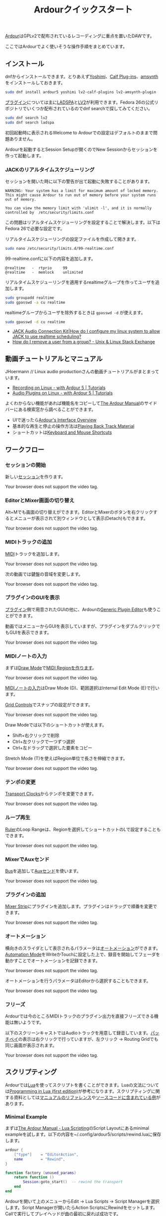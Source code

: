#+TITLE: Ardourクイックスタート
#+OPTIONS: html-postamble:nil

[[https://ardour.org/][Ardour]]はGPLv2で配布されているレコーディングに重点を置いたDAWです。

ここではArdourでよく使いそうな操作手順をまとめています。

** インストール
dnfからインストールできます。とりあえず[[http://yoshimi.sourceforge.net/][Yoshimi]]、[[http://calf-studio-gear.org/][Calf Plug-ins]]、[[https://amsynth.github.io/][amsynth]]をインストールしておきます。

#+BEGIN_SRC bash
sudo dnf install ardour5 yoshimi lv2-calf-plugins lv2-amsynth-plugin
#+END_SRC

[[http://manual.ardour.org/working-with-plugins/][プラグイン]]については主に[[http://www.ladspa.org/][LADSPA]]と[[http://lv2plug.in/][LV2]]が利用できます。Fedora 26の公式リポジトリでいくつか配布されているのでdnf searchで探してみてください。

#+BEGIN_SRC bash
sudo dnf search lv2
sudo dnf search ladspa
#+END_SRC

初回起動時に表示されるWelcome to Ardourでの設定はデフォルトのままで問題ありません。

Ardourを起動するとSession Setupが開くのでNew Sessionからセッションを作って起動します。

*** JACKのリアルタイムスケジューリング
セッションを開いた時に以下の警告が出て起動に失敗することがあります。

#+BEGIN_EXAMPLE
WARNING: Your system has a limit for maximum amount of locked memory. This might cause Ardour to run out of memory before your system runs out of memory.

You can view the memory limit with 'ulimit -l', and it is normally controlled by  /etc/security/limits.conf
#+END_EXAMPLE

この問題はリアルタイムスケジューリングを設定することで解決します。以下はFedora 26で必要な設定です。

リアルタイムスケジューリングの設定ファイルを作成して開きます。

#+BEGIN_SRC bash
sudo nano /etc/security/limits.d/99-realtime.conf
#+END_SRC

99-realtime.confに以下の内容を追加します。

#+BEGIN_SRC
@realtime   -  rtprio     99
@realtime   -  memlock    unlimited
#+END_SRC

リアルタイムスケジューリングを適用するrealtimeグループを作ってユーザを追加します。

#+BEGIN_SRC bash
sudo groupadd realtime
sudo gpasswd -a cu realtime
#+END_SRC

realtimeグループからユーザを除外するときは =gpasswd -d= が使えます。

#+BEGIN_SRC bash
sudo gpasswd -d cu realtime
#+END_SRC

- [[http://www.jackaudio.org/faq/linux_rt_config.html][JACK Audio Connection Kit|How do I configure my linux system to allow JACK to use realtime scheduling?]]
- [[https://unix.stackexchange.com/questions/29570/how-do-i-remove-a-user-from-a-group][How do I remove a user from a group? - Unix & Linux Stack Exchange]]

** 動画チュートリアルとマニュアル
JHoermann // Linux audio productionさんの動画チュートリアルがまとまっています。

- [[https://www.youtube.com/watch?v=arvPwZlU1ak][Recording on Linux - with Ardour 5 | Tutorials]]
- [[https://www.youtube.com/watch?v=9jclRW6ByGo][Audio Plugins on Linux - with Ardour 5 | Tutorials]]

よくわからない機能があれば機能名をコピーして[[http://manual.ardour.org/toc/][The Ardour Manual]]のサイドバーにある検索窓から調べることができます。

- UIで迷ったら[[http://manual.ardour.org/ardours-interface/about/][Ardour's Interface Overview]]
- 基本的な再生と停止の操作方法は[[http://manual.ardour.org/playback-recording/playing-back-track-material/][Playing Back Track Material]]
- ショートカットは[[http://manual.ardour.org/introduction-to-ardour/keyboard-and-mouse-shortcuts/][Keyboard and Mouse Shortcuts]]

** ワークフロー
*** セッションの開始
新しい[[http://manual.ardour.org/working-with-sessions/whats-in-a-session/][セッション]]を作ります。

#+ATTR_HTML: :controls controls :width 800
#+BEGIN_video
#+HTML: <source src="./video/ardour_new_session.mp4" type="video/mp4">
Your browser does not support the video tag.
#+END_video

*** EditorとMixer画面の切り替え
Alt+Mでも画面の切り替えができます。EditorとMixerのボタンを右クリックするとメニューが表示されて別ウィンドウとして表示(Detach)もできます。

#+ATTR_HTML: :controls controls :width 800
#+BEGIN_video
#+HTML: <source src="./video/ardour_editor_mixer.mp4" type="video/mp4">
Your browser does not support the video tag.
#+END_video

*** MIDIトラックの追加
[[http://manual.ardour.org/midi/][MIDI]]トラックを追加します。

#+ATTR_HTML: :controls controls :width 800
#+BEGIN_video
#+HTML: <source src="./video/ardour_add_midi_track.mp4" type="video/mp4">
Your browser does not support the video tag.
#+END_video

次の動画では鍵盤の音域を変更します。

#+ATTR_HTML: :controls controls :width 800
#+BEGIN_video
#+HTML: <source src="./video/ardour_midi_track_keyboard.mp4" type="video/mp4">
Your browser does not support the video tag.
#+END_video

*** プラグインのGUIを表示
[[http://manual.ardour.org/working-with-plugins/][プラグイン]]側で用意されたGUIの他に、Ardourの[[http://manual.ardour.org/working-with-plugins/working-with-ardour-built-plugin-editors/][Generic Plugin Editor]]も使うことができます。

動画ではメニューからGUIを表示していますが、プラグインをダブルクリックでもGUIを表示できます。

#+ATTR_HTML: :controls controls :width 800
#+BEGIN_video
#+HTML: <source src="./video/ardour_plugin_gui.mp4" type="video/mp4">
Your browser does not support the video tag.
#+END_video

*** MIDIノートの入力
まずは[[http://manual.ardour.org/ardours-interface/the-toolbox/][Draw Mode]]で[[http://manual.ardour.org/working-with-midi/create-midi-regions/][MIDI Regionを作ります]]。

#+ATTR_HTML: :controls controls :width 800
#+BEGIN_video
#+HTML: <source src="./video/ardour_midi_region.mp4" type="video/mp4">
Your browser does not support the video tag.
#+END_video

[[http://manual.ardour.org/working-with-midi/add-new-notes/][MIDIノートの入力]]はDraw Mode (D)、範囲選択はInternal Edit Mode (E)で行います。

[[http://manual.ardour.org/ardours-interface/the-grid-controls/][Grid Controls]]でスナップの設定ができます。

#+ATTR_HTML: :controls controls :width 800
#+BEGIN_video
#+HTML: <source src="./video/ardour_midi_note_draw.mp4" type="video/mp4">
Your browser does not support the video tag.
#+END_video

Draw Modeでは以下のショートカットが使えます。

- Shift+右クリックで削除
- Ctrl+左クリックで一つずつ選択
- Ctrl+左ドラッグで選択した要素をコピー

Stretch Mode (T)を使えばRegion単位で長さを伸縮できます。

#+ATTR_HTML: :controls controls :width 800
#+BEGIN_video
#+HTML: <source src="./video/ardour_midi_note_stretch.mp4" type="video/mp4">
Your browser does not support the video tag.
#+END_video

*** テンポの変更
[[http://manual.ardour.org/ardours-interface/using-ardour-clock-displays/][Transport Clocks]]からテンポを変更できます。

#+ATTR_HTML: :controls controls :width 800
#+BEGIN_video
#+HTML: <source src="./video/ardour_tempo.mp4" type="video/mp4">
Your browser does not support the video tag.
#+END_video

*** ループ再生
[[http://manual.ardour.org/ardours-interface/the-ruler/][Ruler]]のLoop Rangeは、Regionを選択してショートカットのLで設定することもできます。

#+ATTR_HTML: :controls controls :width 800
#+BEGIN_video
#+HTML: <source src="./video/ardour_loop_region.mp4" type="video/mp4">
Your browser does not support the video tag.
#+END_video

*** MixerでAuxセンド
[[http://manual.ardour.org/working-with-tracks/bus-controls/][Bus]]を追加して[[http://manual.ardour.org/signal-routing/aux-sends/][Auxセンド]]を使います。

#+ATTR_HTML: :controls controls :width 800
#+BEGIN_video
#+HTML: <source src="./video/ardour_audio_bus_send.mp4" type="video/mp4">
Your browser does not support the video tag.
#+END_video

*** プラグインの追加
[[http://manual.ardour.org/ardours-interface/audio-midi-mixer-strips/][Mixer Strip]]にプラグインを追加します。プラグインはドラッグで順番を変更できます。

#+ATTR_HTML: :controls controls :width 800
#+BEGIN_video
#+HTML: <source src="./video/ardour_add_FX_plugin.mp4" type="video/mp4">
Your browser does not support the video tag.
#+END_video

*** オートメーション
横向きのスライダとして表示されるパラメータは[[http://manual.ardour.org/automation/][オートメーション]]ができます。[[http://manual.ardour.org/mixing/automation/automation-modes/][Automation Mode]]をWriteかTouchに設定した上で、録音を開始してフェーダを動かすことでオートメーションを記録できます。

#+ATTR_HTML: :controls controls :width 800
#+BEGIN_video
#+HTML: <source src="./video/ardour_automation_mixer.mp4" type="video/mp4">
Your browser does not support the video tag.
#+END_video

オートメーションを行うパラメータはEditorから選択することもできます。

#+ATTR_HTML: :controls controls :width 800
#+BEGIN_video
#+HTML: <source src="./video/ardour_automation_editor.mp4" type="video/mp4">
Your browser does not support the video tag.
#+END_video

*** フリーズ
Ardourでは今のところMIDIトラックのプラグイン出力を直接フリーズできる機能は無いようです。

以下のスクリーンキャストではAudioトラックを用意して録音しています。[[http://manual.ardour.org/signal-routing/Patchbay/][パッチベイ]]の表示は右クリックで行っていますが、左クリック -> Routing Gridでも同じ画面が表示されます。

#+ATTR_HTML: :controls controls :width 800
#+BEGIN_video
#+HTML: <source src="./video/ardour_midi_freeze.mp4" type="video/mp4">
Your browser does not support the video tag.
#+END_video

** スクリプティング
Ardourでは[[http://www.lua.org/home.html][Lua]]を使ってスクリプトを書くことができます。Luaの文法については[[http://www.lua.org/pil/contents.html][Programming in Lua (first edition)]]が参考になります。スクリプティングに関する資料としては[[http://manual.ardour.org/lua-scripting/class_reference/][マニュアルのリファレンス]]や[[https://github.com/Ardour/ardour/tree/master/scripts][ソースコードに含まれている例]]があります。

*** Minimal Example
まずは[[http://manual.ardour.org/lua-scripting/][The Ardour Manual - Lua Scripting]]のScript Layoutにあるminimal exampleを試します。以下の内容を~/.config/ardour5/scripts/rewind.luaに保存します。

#+BEGIN_SRC lua
ardour {
	["type"]    = "EditorAction",
	name        = "Rewind",
}

function factory (unused_params)
	return function ()
		Session:goto_start()  -- rewind the transport
	end
end
#+END_SRC

Ardourを開いて上のメニューからEdit -> Lua Scripts -> Script Managerを選択します。Script Managerが開いたらAction ScriptsにRewindをセットします。Callで実行してプレイヘッドが曲の最初に戻れば成功です。

以下の動画ではCallのかわりにEdit -> Runで実行しています。Editで開くエディタはスクリプトの出力が表示されるのでデバッグのときに便利です。

#+ATTR_HTML: :controls controls :width 800
#+BEGIN_video
#+HTML: <source src="./video/ardour_lua_script_action.mp4" type="video/mp4">
Your browser does not support the video tag.
#+END_video

*** MIDI Regionの変更
MIDIノートのベロシティをランダマイズするスクリプトです。

#+BEGIN_SRC lua
ardour {
	["type"]    = "EditorAction",
	name        = "Randomize Velocity",
	license     = "MIT",
	author      = "Uhhyou",
	description = [[Randomize midi notes velocity in selected region.]]
}

function factory() return function ()
	math.randomseed(os.time())

	-- selection中のMidiRegionだけで処理を行う。
	local selection = Editor:get_selection()
	for regions in selection.regions:regionlist():iter() do
		local midi_region = regions:to_midiregion()
		if not midi_region:isnil() then
			local model = midi_region:model()

			-- アンドゥ履歴で表示されるコマンド名を指定する。
			local midi_command = model:new_note_diff_command("RandomizeVelocity")

			local note_list = ARDOUR.LuaAPI.note_list(model)
			for note in note_list:iter () do
				-- NotePtrからMIDIノートを書き換えることはできないようなので
				-- 古いノートを消して新しいノートを加えている。
				local new_note = ARDOUR.LuaAPI.new_noteptr(
					note:channel(),
					note:time(),
					note:length(),
					note:note(),
					math.random(15, 127)
				)
				midi_command:add(new_note)
				midi_command:remove(note)
			end

			model:apply_command(Session, midi_command)
		end
	end
end end
#+END_SRC

ベロシティ以外もランダマイズするように変更します。

#+BEGIN_SRC lua
function factory() return function ()
	function clamp(value, min, max)
		return math.max(min, math.min(value, max))
	end

	math.randomseed(os.time())
	local chord = {0, 2, 4, 5, 7, 9}

	local selection = Editor:get_selection()
	for region in selection.regions:regionlist():iter() do
		local midi_region = region:to_midiregion()
		if not midi_region:isnil() then
			local model = midi_region:model()
			local midi_command = model:new_note_diff_command("RandomizeNote")
			local note_list = ARDOUR.LuaAPI.note_list(model)
			for note in note_list:iter () do
				local new_note = ARDOUR.LuaAPI.new_noteptr(
					note:channel(),
					Evoral.Beats(note:time():to_double() + math.random() / 4.0),
					Evoral.Beats(
						note:length():to_double()* (1.5 + math.random()) / 2.0),
					clamp(note:note() + chord[math.random(#chord)], 0, 127),
					math.random(15, 127)
				)
				midi_command:add(new_note)
				midi_command:remove(note)
			end

			model:apply_command(Session, midi_command)
		end
	end
end end
#+END_SRC

関数を書くときは、他のスクリプトの関数名との衝突を避けるために =function factory() return function () ... end end= の中に入れます。関数名が衝突した場合はスクリプトが実行できないことがあります。

**** 利用クラス

- [[http://manual.ardour.org/lua-scripting/class_reference/#ArdourUI:Editor][ArdourUI:Editor]]
- [[http://manual.ardour.org/lua-scripting/class_reference/#ArdourUI:Selection][ArdourUI:Selection]]
- [[http://manual.ardour.org/lua-scripting/class_reference/#ArdourUI:RegionSelection][ArdourUI:RegionSelection]]
- [[http://manual.ardour.org/lua-scripting/class_reference/#ARDOUR:RegionList][ARDOUR:RegionList]]
- [[http://manual.ardour.org/lua-scripting/class_reference/#ARDOUR:Region][ARDOUR:Region]]
- [[http://manual.ardour.org/lua-scripting/class_reference/#ARDOUR:MidiRegion][ARDOUR:MidiRegion]]
- [[http://manual.ardour.org/lua-scripting/class_reference/#ARDOUR:MidiModel][ARDOUR:MidiModel]]
- [[http://manual.ardour.org/lua-scripting/class_reference/#ARDOUR:MidiModel:NoteDiffCommand][ARDOUR:MidiModel:NoteDiffCommand]]
- [[http://manual.ardour.org/lua-scripting/class_reference/#ARDOUR:LuaAPI][ARDOUR.LuaAPI]]
- [[http://manual.ardour.org/lua-scripting/class_reference/#ARDOUR:NotePtrList][ARDOUR:NotePtrList]]
- [[http://manual.ardour.org/lua-scripting/class_reference/#Evoral:NotePtr][Evoral:NotePtr]]
- [[http://manual.ardour.org/lua-scripting/class_reference/#Evoral:Beats][Evoral:Beats]]

**** 参考スクリプト

- [[https://github.com/Ardour/ardour/blob/master/scripts/_dump_midiregion.lua][ardour/_dump_midiregion.lua at master · Ardour/ardour · GitHub]]
- [[https://github.com/Ardour/ardour/blob/master/scripts/vamp_audio_to_midi.lua][ardour/vamp_audio_to_midi.lua at master · Ardour/ardour · GitHub]]

今回のスクリプトでは使っていませんが、ダイアログの表示もできます。

- [[https://github.com/Ardour/ardour/blob/master/scripts/_dialog_test.lua][ardour/_dialog_test.lua at master · Ardour/ardour · GitHub]]

[[https://www.youtube.com/watch?v=fiShX2pTz9A][Pong]]もあります。

- [[https://github.com/Ardour/ardour/blob/master/scripts/_pong.lua][ardour/_pong.lua at master · Ardour/ardour · GitHub]]

**** 参考サイト

- [[http://www.lua.org/pil/contents.html][Programming in Lua (first edition)]]
- [[http://lua-users.org/wiki/MathLibraryTutorial][lua-users wiki: Math Library Tutorial]]
- [[https://stackoverflow.com/questions/2988246/lua-choose-random-item-from-table][Lua choose random item from table - Stack Overflow]]
- [[http://manual.ardour.org/lua-scripting/][The Ardour Manual - Lua Scripting]]